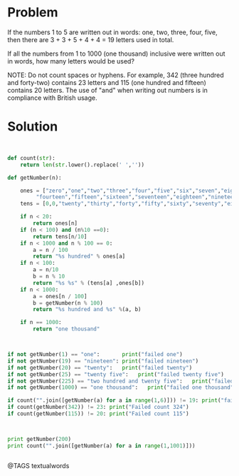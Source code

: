 * Problem
  If the numbers 1 to 5 are written out in words: one, two, three, four, five, then there are 3 + 3 + 5 + 4 + 4 = 19 letters used in total.

  If all the numbers from 1 to 1000 (one thousand) inclusive were written out in words, how many letters would be used?


  NOTE: Do not count spaces or hyphens. For example, 342 (three hundred and forty-two) contains 23 letters and 115 (one hundred and fifteen) contains 20 letters. The use of "and" when writing out numbers is in compliance with British usage.

* Solution
  #+begin_src python


  def count(str):
      return len(str.lower().replace(' ',''))

  def getNumber(n):

      ones = ["zero","one","two","three","four","five","six","seven","eight","nine","ten","eleven","twelve","thirteen",
           "fourteen","fifteen","sixteen","seventeen","eighteen","nineteen"]
      tens = [0,0,"twenty","thirty","forty","fifty","sixty","seventy","eighty","ninety"]

      if n < 20:
          return ones[n]
      if (n < 100) and (n%10 ==0):
          return tens[n/10]
      if n < 1000 and n % 100 == 0:
          a = n / 100
          return "%s hundred" % ones[a]
      if n < 100:
          a = n/10
          b = n % 10
          return "%s %s" % (tens[a] ,ones[b])
      if n < 1000:
          a = ones[n / 100]
          b = getNumber(n % 100)
          return "%s hundred and %s" %(a, b)

      if n == 1000:
          return "one thousand"



  if not getNumber(1) == "one":       print("failed one")
  if not getNumber(19) == "nineteen": print("failed nineteen")
  if not getNumber(20) == "twenty":   print("failed twenty")
  if not getNumber(25) == "twenty five":   print("failed twenty five")
  if not getNumber(225) == "two hundred and twenty five":   print("failed two hundred twenty five")
  if not getNumber(1000) == "one thousand":   print("failed one thousand")

  if count("".join([getNumber(a) for a in range(1,6)])) != 19: print("failed 1..5")
  if count(getNumber(342)) != 23: print("Failed count 324")
  if count(getNumber(115)) != 20: print("Failed count 115")



  print getNumber(200)
  print count("".join([getNumber(a) for a in range(1,1001)]))


  #+end_src

@TAGS textualwords

